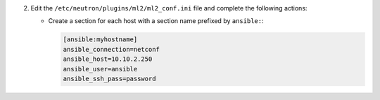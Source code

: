 2. Edit the ``/etc/neutron/plugins/ml2/ml2_conf.ini`` file and complete the following
   actions:

   * Create a section for each host with a section name prefixed by ``ansible:``:

     .. code-block:: ini

        [ansible:myhostname]
        ansible_connection=netconf
        ansible_host=10.10.2.250
        ansible_user=ansible
        ansible_ssh_pass=password
